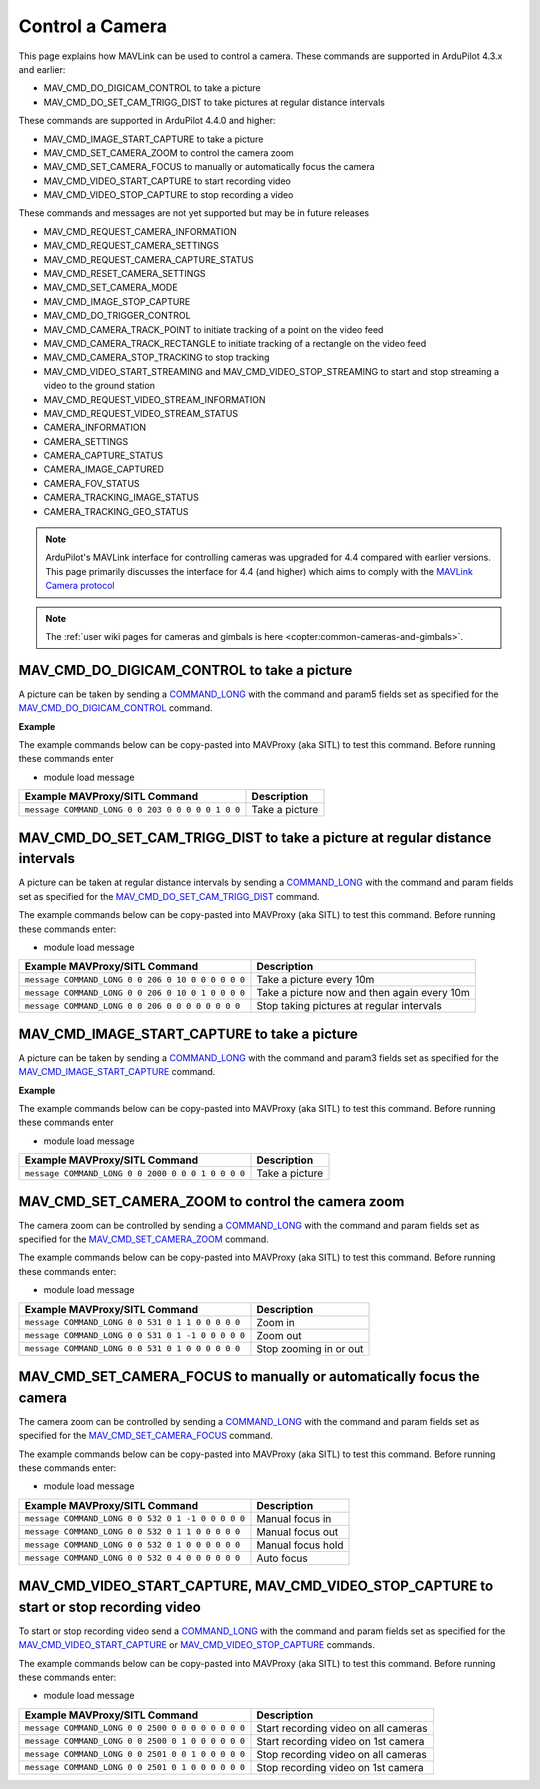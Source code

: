 .. _mavlink-camera:

================
Control a Camera
================

This page explains how MAVLink can be used to control a camera.  These commands are supported in ArduPilot 4.3.x and earlier:

- MAV_CMD_DO_DIGICAM_CONTROL to take a picture
- MAV_CMD_DO_SET_CAM_TRIGG_DIST to take pictures at regular distance intervals

These commands are supported in ArduPilot 4.4.0 and higher:

- MAV_CMD_IMAGE_START_CAPTURE to take a picture
- MAV_CMD_SET_CAMERA_ZOOM to control the camera zoom
- MAV_CMD_SET_CAMERA_FOCUS to manually or automatically focus the camera
- MAV_CMD_VIDEO_START_CAPTURE to start recording video
- MAV_CMD_VIDEO_STOP_CAPTURE to stop recording a video

These commands and messages are not yet supported but may be in future releases

- MAV_CMD_REQUEST_CAMERA_INFORMATION
- MAV_CMD_REQUEST_CAMERA_SETTINGS
- MAV_CMD_REQUEST_CAMERA_CAPTURE_STATUS
- MAV_CMD_RESET_CAMERA_SETTINGS
- MAV_CMD_SET_CAMERA_MODE
- MAV_CMD_IMAGE_STOP_CAPTURE
- MAV_CMD_DO_TRIGGER_CONTROL
- MAV_CMD_CAMERA_TRACK_POINT to initiate tracking of a point on the video feed
- MAV_CMD_CAMERA_TRACK_RECTANGLE to initiate tracking of a rectangle on the video feed
- MAV_CMD_CAMERA_STOP_TRACKING to stop tracking
- MAV_CMD_VIDEO_START_STREAMING and MAV_CMD_VIDEO_STOP_STREAMING to start and stop streaming a video to the ground station
- MAV_CMD_REQUEST_VIDEO_STREAM_INFORMATION
- MAV_CMD_REQUEST_VIDEO_STREAM_STATUS
- CAMERA_INFORMATION
- CAMERA_SETTINGS
- CAMERA_CAPTURE_STATUS
- CAMERA_IMAGE_CAPTURED
- CAMERA_FOV_STATUS
- CAMERA_TRACKING_IMAGE_STATUS
- CAMERA_TRACKING_GEO_STATUS

.. note::

    ArduPilot's MAVLink interface for controlling cameras was upgraded for 4.4 compared with earlier versions. This page primarily discusses the interface for 4.4 (and higher) which aims to comply with the `MAVLink Camera protocol <https://mavlink.io/en/services/camera.html>`__

.. note::

    The :ref:`user wiki pages for cameras and gimbals is here <copter:common-cameras-and-gimbals>`.

MAV_CMD_DO_DIGICAM_CONTROL to take a picture
--------------------------------------------

A picture can be taken by sending a `COMMAND_LONG <https://mavlink.io/en/messages/common.html#COMMAND_LONG>`__ with the command and param5 fields set as specified for the `MAV_CMD_DO_DIGICAM_CONTROL <https://mavlink.io/en/messages/common.html#MAV_CMD_DO_DIGICAM_CONTROL>`__ command.

.. raw:: html

   <table border="1" class="docutils">
   <tbody>
   <tr>
   <th>Command Field</th>
   <th>Type</th>
   <th>Description</th>
   </tr>
   <tr>
   <td><strong>target_system</strong></td>
   <td>uint8_t</td>
   <td>System ID of flight controller or just 0</td>
   </tr>
   <tr>
   <td><strong>target_component</strong></td>
   <td>uint8_t</td>
   <td>Component ID of flight controller or just 0</td>
   </tr>
   <tr>
   <td><strong>command</strong></td>
   <td>uint16_t</td>
   <td>MAV_CMD_DO_DIGICAM_CONTROL=203</td>
   </tr>
   <tr style="color: #c0c0c0">
   <td><strong>confirmation</strong></td>
   <td>uint8_t</td>
   <td>0</td>
   </tr>
   <tr style="color: #c0c0c0">
   <td><strong>param1</strong></td>
   <td>float</td>
   <td>Session Control (unused)</td>
   </tr>
   <tr style="color: #c0c0c0">
   <td><strong>param2</strong></td>
   <td>float</td>
   <td>Zoom Absolute (unused)</td>
   </tr>
   <tr style="color: #c0c0c0">
   <td><strong>param3</strong></td>
   <td>float</td>
   <td>Zoom Relative (unused)</td>
   </tr>
   <tr style="color: #c0c0c0">
   <td><strong>param4</strong></td>
   <td>float</td>
   <td>Focus (unused)</td>
   </tr>
   <tr>
   <td><strong>param5</strong></td>
   <td>float</td>
   <td>Shoot Command=1</td>
   </tr>
   <tr style="color: #c0c0c0">
   <td><strong>param6</strong></td>
   <td>float</td>
   <td>Command Identify (unused)</td>
   </tr>
   <tr style="color: #c0c0c0">
   <td><strong>param7</strong></td>
   <td>float</td>
   <td>Shot ID (unused)</td>
   </tr>
   </tbody>
   </table>

**Example**

The example commands below can be copy-pasted into MAVProxy (aka SITL) to test this command.  Before running these commands enter

- module load message

+------------------------------------------------------+---------------------------------+
| Example MAVProxy/SITL Command                        | Description                     |
+======================================================+=================================+
| ``message COMMAND_LONG 0 0 203 0 0 0 0 0 1 0 0``     | Take a picture                  |
+------------------------------------------------------+---------------------------------+

MAV_CMD_DO_SET_CAM_TRIGG_DIST to take a picture at regular distance intervals
-----------------------------------------------------------------------------

A picture can be taken at regular distance intervals by sending a `COMMAND_LONG <https://mavlink.io/en/messages/common.html#COMMAND_LONG>`__ with the command and param fields set as specified for the `MAV_CMD_DO_SET_CAM_TRIGG_DIST <https://mavlink.io/en/messages/common.html#MAV_CMD_DO_SET_CAM_TRIGG_DIST>`__ command.

.. raw:: html

   <table border="1" class="docutils">
   <tbody>
   <tr>
   <th>Command Field</th>
   <th>Type</th>
   <th>Description</th>
   </tr>
   <tr>
   <td><strong>target_system</strong></td>
   <td>uint8_t</td>
   <td>System ID of flight controller or just 0</td>
   </tr>
   <tr>
   <td><strong>target_component</strong></td>
   <td>uint8_t</td>
   <td>Component ID of flight controller or just 0</td>
   </tr>
   <tr>
   <td><strong>command</strong></td>
   <td>uint16_t</td>
   <td>MAV_CMD_DO_SET_CAM_TRIGG_DIST=206</td>
   </tr>
   <tr style="color: #c0c0c0">
   <td><strong>confirmation</strong></td>
   <td>uint8_t</td>
   <td>0</td>
   </tr>
   <tr>
   <td><strong>param1</strong></td>
   <td>float</td>
   <td>Distance in meters or 0 to stop triggering</td>
   </tr>
   <tr style="color: #c0c0c0">
   <td><strong>param2</strong></td>
   <td>float</td>
   <td>Shutter (unused)</td>
   </tr>
   <tr>
   <td><strong>param3</strong></td>
   <td>float</td>
   <td>Trigger camera once immediately. (0 = no trigger now, 1 = trigger now)</td>
   </tr>
   <tr style="color: #c0c0c0">
   <td><strong>param4</strong></td>
   <td>float</td>
   <td>unused</td>
   </tr>
   <tr style="color: #c0c0c0">
   <td><strong>param5</strong></td>
   <td>float</td>
   <td>unused</td>
   </tr>
   <tr style="color: #c0c0c0">
   <td><strong>param6</strong></td>
   <td>float</td>
   <td>unused</td>
   </tr>
   <tr style="color: #c0c0c0">
   <td><strong>param7</strong></td>
   <td>float</td>
   <td>unused</td>
   </tr>
   </tbody>
   </table>

The example commands below can be copy-pasted into MAVProxy (aka SITL) to test this command.  Before running these commands enter:

- module load message

+----------------------------------------------------+---------------------------------------------+
| Example MAVProxy/SITL Command                      | Description                                 |
+====================================================+=============================================+
| ``message COMMAND_LONG 0 0 206 0 10 0 0 0 0 0 0``  | Take a picture every 10m                    |
+----------------------------------------------------+---------------------------------------------+
| ``message COMMAND_LONG 0 0 206 0 10 0 1 0 0 0 0``  | Take a picture now and then again every 10m |
+----------------------------------------------------+---------------------------------------------+
| ``message COMMAND_LONG 0 0 206 0 0 0 0 0 0 0 0``   | Stop taking pictures at regular intervals   |
+----------------------------------------------------+---------------------------------------------+

MAV_CMD_IMAGE_START_CAPTURE to take a picture
---------------------------------------------

A picture can be taken by sending a `COMMAND_LONG <https://mavlink.io/en/messages/common.html#COMMAND_LONG>`__ with the command and param3 fields set as specified for the `MAV_CMD_IMAGE_START_CAPTURE <https://mavlink.io/en/messages/common.html#MAV_CMD_IMAGE_START_CAPTURE>`__ command.

.. raw:: html

   <table border="1" class="docutils">
   <tbody>
   <tr>
   <th>Command Field</th>
   <th>Type</th>
   <th>Description</th>
   </tr>
   <tr>
   <td><strong>target_system</strong></td>
   <td>uint8_t</td>
   <td>System ID of flight controller or just 0</td>
   </tr>
   <tr>
   <td><strong>target_component</strong></td>
   <td>uint8_t</td>
   <td>Component ID of flight controller or just 0</td>
   </tr>
   <tr>
   <td><strong>command</strong></td>
   <td>uint16_t</td>
   <td>MAV_CMD_IMAGE_START_CAPTURE=2000</td>
   </tr>
   <tr style="color: #c0c0c0">
   <td><strong>confirmation</strong></td>
   <td>uint8_t</td>
   <td>0</td>
   </tr>
   <tr style="color: #c0c0c0">
   <td><strong>param1</strong></td>
   <td>float</td>
   <td>unused</td>
   </tr>
   <tr style="color: #c0c0c0">
   <td><strong>param2</strong></td>
   <td>float</td>
   <td>Interval=0 (unsupported)</td>
   </tr>
   <tr>
   <td><strong>param3</strong></td>
   <td>float</td>
   <td>Total Images=1 (multiple images not supported)</td>
   </tr>
   <tr style="color: #c0c0c0">
   <td><strong>param4</strong></td>
   <td>float</td>
   <td>Sequence Number (unsupported)</td>
   </tr>
   <tr style="color: #c0c0c0">
   <td><strong>param5</strong></td>
   <td>float</td>
   <td>Sequence Number (unsupported)</td>
   </tr>
   <tr style="color: #c0c0c0">
   <td><strong>param6</strong></td>
   <td>float</td>
   <td>unused</td>
   </tr>
   <tr style="color: #c0c0c0">
   <td><strong>param7</strong></td>
   <td>float</td>
   <td>unused</td>
   </tr>
   </tbody>
   </table>

**Example**

The example commands below can be copy-pasted into MAVProxy (aka SITL) to test this command.  Before running these commands enter

- module load message

+------------------------------------------------------+---------------------------------+
| Example MAVProxy/SITL Command                        | Description                     |
+======================================================+=================================+
| ``message COMMAND_LONG 0 0 2000 0 0 0 1 0 0 0 0``    | Take a picture                  |
+------------------------------------------------------+---------------------------------+

MAV_CMD_SET_CAMERA_ZOOM to control the camera zoom
--------------------------------------------------

The camera zoom can be controlled by sending a `COMMAND_LONG <https://mavlink.io/en/messages/common.html#COMMAND_LONG>`__ with the command and param fields set as specified for the `MAV_CMD_SET_CAMERA_ZOOM <https://mavlink.io/en/messages/common.html#MAV_CMD_SET_CAMERA_ZOOM>`__ command.

.. raw:: html

   <table border="1" class="docutils">
   <tbody>
   <tr>
   <th>Command Field</th>
   <th>Type</th>
   <th>Description</th>
   </tr>
   <tr>
   <td><strong>target_system</strong></td>
   <td>uint8_t</td>
   <td>System ID of flight controller or just 0</td>
   </tr>
   <tr>
   <td><strong>target_component</strong></td>
   <td>uint8_t</td>
   <td>Component ID of flight controller or just 0</td>
   </tr>
   <tr>
   <td><strong>command</strong></td>
   <td>uint16_t</td>
   <td>MAV_CMD_SET_CAMERA_ZOOM=531</td>
   </tr>
   <tr style="color: #c0c0c0">
   <td><strong>confirmation</strong></td>
   <td>uint8_t</td>
   <td>0</td>
   </tr>
   <tr>
   <td><strong>param1</strong></td>
   <td>float</td>
   <td>Zoom Type=1 (step=0, continous=1, range=2, focal length=3)</td>
   </tr>
   <tr>
   <td><strong>param2</strong></td>
   <td>float</td>
   <td>Zoom Value (zoom in=1, zoom out=-1, stop=0)</td>
   </tr>
   <tr style="color: #c0c0c0">
   <td><strong>param3</strong></td>
   <td>float</td>
   <td>unused</td>
   </tr>
   <tr style="color: #c0c0c0">
   <td><strong>param4</strong></td>
   <td>float</td>
   <td>unused</td>
   </tr>
   <tr style="color: #c0c0c0">
   <td><strong>param5</strong></td>
   <td>float</td>
   <td>unused</td>
   </tr>
   <tr style="color: #c0c0c0">
   <td><strong>param6</strong></td>
   <td>float</td>
   <td>unused</td>
   </tr>
   <tr style="color: #c0c0c0">
   <td><strong>param7</strong></td>
   <td>float</td>
   <td>unused</td>
   </tr>
   </tbody>
   </table>

The example commands below can be copy-pasted into MAVProxy (aka SITL) to test this command.  Before running these commands enter:

- module load message

+----------------------------------------------------+---------------------------------------------+
| Example MAVProxy/SITL Command                      | Description                                 |
+====================================================+=============================================+
| ``message COMMAND_LONG 0 0 531 0 1 1 0 0 0 0 0``   | Zoom in                                     |
+----------------------------------------------------+---------------------------------------------+
| ``message COMMAND_LONG 0 0 531 0 1 -1 0 0 0 0 0``  | Zoom out                                    |
+----------------------------------------------------+---------------------------------------------+
| ``message COMMAND_LONG 0 0 531 0 1 0 0 0 0 0 0``   | Stop zooming in or out                      |
+----------------------------------------------------+---------------------------------------------+

MAV_CMD_SET_CAMERA_FOCUS to manually or automatically focus the camera
----------------------------------------------------------------------

The camera zoom can be controlled by sending a `COMMAND_LONG <https://mavlink.io/en/messages/common.html#COMMAND_LONG>`__ with the command and param fields set as specified for the `MAV_CMD_SET_CAMERA_FOCUS <https://mavlink.io/en/messages/common.html#MAV_CMD_SET_CAMERA_FOCUS>`__ command.

.. raw:: html

   <table border="1" class="docutils">
   <tbody>
   <tr>
   <th>Command Field</th>
   <th>Type</th>
   <th>Description</th>
   </tr>
   <tr>
   <td><strong>target_system</strong></td>
   <td>uint8_t</td>
   <td>System ID of flight controller or just 0</td>
   </tr>
   <tr>
   <td><strong>target_component</strong></td>
   <td>uint8_t</td>
   <td>Component ID of flight controller or just 0</td>
   </tr>
   <tr>
   <td><strong>command</strong></td>
   <td>uint16_t</td>
   <td>MAV_CMD_SET_CAMERA_FOCUS=532</td>
   </tr>
   <tr style="color: #c0c0c0">
   <td><strong>confirmation</strong></td>
   <td>uint8_t</td>
   <td>0</td>
   </tr>
   <tr>
   <td><strong>param1</strong></td>
   <td>float</td>
   <td>Focus Type=1 OR 4 (step=0, continous=1, range=2, meters=3, auto=4, auto single=5, auto continuous=6)</td>
   </tr>
   <tr>
   <td><strong>param2</strong></td>
   <td>float</td>
   <td>Focus Value (focus in=-1, focus out=1, hold=0)</td>
   </tr>
   <tr style="color: #c0c0c0">
   <td><strong>param3</strong></td>
   <td>float</td>
   <td>unused</td>
   </tr>
   <tr style="color: #c0c0c0">
   <td><strong>param4</strong></td>
   <td>float</td>
   <td>unused</td>
   </tr>
   <tr style="color: #c0c0c0">
   <td><strong>param5</strong></td>
   <td>float</td>
   <td>unused</td>
   </tr>
   <tr style="color: #c0c0c0">
   <td><strong>param6</strong></td>
   <td>float</td>
   <td>unused</td>
   </tr>
   <tr style="color: #c0c0c0">
   <td><strong>param7</strong></td>
   <td>float</td>
   <td>unused</td>
   </tr>
   </tbody>
   </table>

The example commands below can be copy-pasted into MAVProxy (aka SITL) to test this command.  Before running these commands enter:

- module load message

+----------------------------------------------------+---------------------------------------------+
| Example MAVProxy/SITL Command                      | Description                                 |
+====================================================+=============================================+
| ``message COMMAND_LONG 0 0 532 0 1 -1 0 0 0 0 0``  | Manual focus in                             |
+----------------------------------------------------+---------------------------------------------+
| ``message COMMAND_LONG 0 0 532 0 1 1 0 0 0 0 0``   | Manual focus out                            |
+----------------------------------------------------+---------------------------------------------+
| ``message COMMAND_LONG 0 0 532 0 1 0 0 0 0 0 0``   | Manual focus hold                           |
+----------------------------------------------------+---------------------------------------------+
| ``message COMMAND_LONG 0 0 532 0 4 0 0 0 0 0 0``   | Auto focus                                  |
+----------------------------------------------------+---------------------------------------------+

MAV_CMD_VIDEO_START_CAPTURE, MAV_CMD_VIDEO_STOP_CAPTURE to start or stop recording video
----------------------------------------------------------------------------------------

To start or stop recording video send a `COMMAND_LONG <https://mavlink.io/en/messages/common.html#COMMAND_LONG>`__ with the command and param fields set as specified for the `MAV_CMD_VIDEO_START_CAPTURE <https://mavlink.io/en/messages/common.html#MAV_CMD_VIDEO_START_CAPTURE>`__ or `MAV_CMD_VIDEO_STOP_CAPTURE <https://mavlink.io/en/messages/common.html#MAV_CMD_VIDEO_STOP_CAPTURE>`__ commands.

.. raw:: html

   <table border="1" class="docutils">
   <tbody>
   <tr>
   <th>Command Field</th>
   <th>Type</th>
   <th>Description</th>
   </tr>
   <tr>
   <td><strong>target_system</strong></td>
   <td>uint8_t</td>
   <td>System ID of flight controller or just 0</td>
   </tr>
   <tr>
   <td><strong>target_component</strong></td>
   <td>uint8_t</td>
   <td>Component ID of flight controller or just 0</td>
   </tr>
   <tr>
   <td><strong>command</strong></td>
   <td>uint16_t</td>
   <td>MAV_CMD_VIDEO_START_CAPTURE=2500, MAV_CMD_VIDEO_STOP_CAPTURE=2501</td>
   </tr>
   <tr style="color: #c0c0c0">
   <td><strong>confirmation</strong></td>
   <td>uint8_t</td>
   <td>0</td>
   </tr>
   <tr>
   <td><strong>param1</strong></td>
   <td>float</td>
   <td>Stream ID (All=0, 1st camera=1, 2nd camera=2)</td>
   </tr>
   <tr style="color: #c0c0c0">
   <td><strong>param2</strong></td>
   <td>float</td>
   <td>Status Frequency (unused)</td>
   </tr>
   <tr style="color: #c0c0c0">
   <td><strong>param3</strong></td>
   <td>float</td>
   <td>unused</td>
   </tr>
   <tr style="color: #c0c0c0">
   <td><strong>param4</strong></td>
   <td>float</td>
   <td>unused</td>
   </tr>
   <tr style="color: #c0c0c0">
   <td><strong>param5</strong></td>
   <td>float</td>
   <td>unused</td>
   </tr>
   <tr style="color: #c0c0c0">
   <td><strong>param6</strong></td>
   <td>float</td>
   <td>unused</td>
   </tr>
   <tr style="color: #c0c0c0">
   <td><strong>param7</strong></td>
   <td>float</td>
   <td>unused</td>
   </tr>
   </tbody>
   </table>

The example commands below can be copy-pasted into MAVProxy (aka SITL) to test this command.  Before running these commands enter:

- module load message

+----------------------------------------------------+---------------------------------------------+
| Example MAVProxy/SITL Command                      | Description                                 |
+====================================================+=============================================+
| ``message COMMAND_LONG 0 0 2500 0 0 0 0 0 0 0 0``  | Start recording video on all cameras        |
+----------------------------------------------------+---------------------------------------------+
| ``message COMMAND_LONG 0 0 2500 0 1 0 0 0 0 0 0``  | Start recording video on 1st camera         |
+----------------------------------------------------+---------------------------------------------+
| ``message COMMAND_LONG 0 0 2501 0 0 1 0 0 0 0 0``  | Stop recording video on all cameras         |
+----------------------------------------------------+---------------------------------------------+
| ``message COMMAND_LONG 0 0 2501 0 1 0 0 0 0 0 0``  | Stop recording video on 1st camera          |
+----------------------------------------------------+---------------------------------------------+
